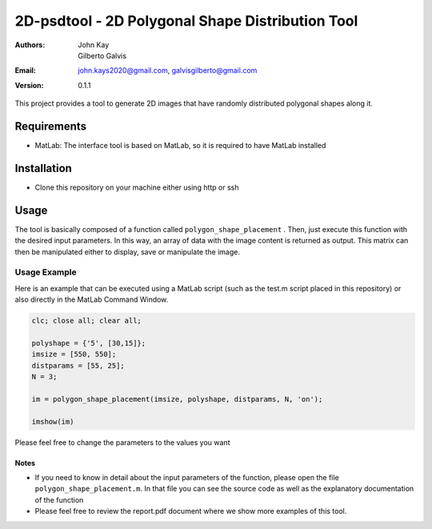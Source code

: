 #################################################
2D-psdtool - 2D Polygonal Shape Distribution Tool
#################################################

:Authors: John Kay, Gilberto Galvis
:Email: john.kays2020@gmail.com, galvisgilberto@gmail.com
:Version: $revision: 0.1.1 $

This project provides a tool to generate 2D images that have randomly distributed polygonal shapes along it.

Requirements
------------

- MatLab: The interface tool is based on MatLab, so it is required to have MatLab installed

Installation
------------

- Clone this repository on your machine either using http or ssh

Usage
-----

The tool is basically composed of a function called ``polygon_shape_placement`` . Then, just execute this function with the desired input parameters. In this way, an array of data with the image content is returned as output. This matrix can then be manipulated either to display, save or manipulate the image. 

Usage Example
=============

Here is an example that can be executed using a MatLab script (such as the test.m script placed in this repository) or also directly in the MatLab Command Window.

.. code:: shell
	
	clc; close all; clear all;

	polyshape = {'5', [30,15]};
	imsize = [550, 550];
	distparams = [55, 25];
	N = 3;

	im = polygon_shape_placement(imsize, polyshape, distparams, N, 'on');

	imshow(im)

Please feel free to change the parameters to the values you want

Notes
+++++

- If you need to know in detail about the input parameters of the function, please open the file ``polygon_shape_placement.m``. In that file you can see the source code as well as the explanatory documentation of the function

- Please feel free to review the report.pdf document where we show more examples of this tool.

